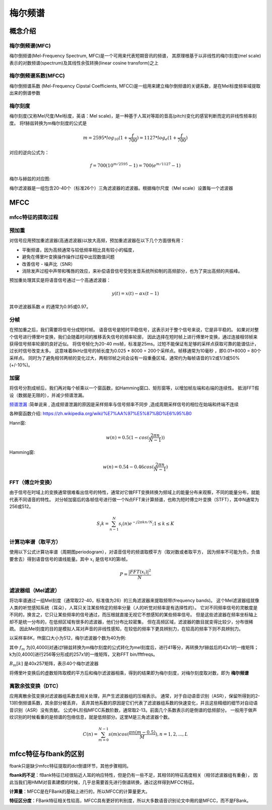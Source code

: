 梅尔频谱
==============

概念介绍
-----------------

梅尔倒频谱(MFC)
`````````````````````````````````````````````````
梅尔倒频谱(Mel-Frequency Spectrum, MFC)是一个可用来代表短期音讯的频谱，
其原理根基于以非线性的梅尔刻度(mel scale)表示的对数频谱(spectrum)及其线性余弦转换(linear cosine transform)之上

梅尔倒频谱系数(MFCC)
`````````````````````
梅尔倒频谱系数 (Mel-Frequency Cipstal Coefficients, MFCC)是一组用来建立梅尔倒频谱的关键系数，是在Mel标度频率域提取出来的倒谱参数

梅尔刻度
```````````
梅尔刻度(又称Mel尺度/Mel标度，英语：Mel scale)，是一种基于人耳对等距的音高(pitch)变化的感官判断而定的非线性频率刻度。
将f赫兹转换为m梅尔刻度的公式是  

.. math:: 
    m = 2595*log_{10}{(1+ \frac{f}{700})} = 1127*log_{e}{(1+ \frac{f}{700})}

对应的逆向公式为：

.. math:: 
    f = 700(10^{m/2595}-1) = 700(e^{m/1127}-1)

梅尔与赫兹的对应图:

.. image:: /images/audio_mel01.png

梅尔滤波器是一组包含20-40个（标准26个）三角滤波器的滤波器。根据梅尔尺度（Mel scale）设置每一个滤波器

MFCC
---------------
mfcc特征的提取过程
`````````````````````````````
.. image:: /images/audio_mfcc01.png

预加重
```````````````
对信号应用预加重滤波器(高通滤波器)以放大高频，预加重滤波器在以下几个方面很有用：

* 平衡频谱，因为高频通常与较低频率相比具有较小的幅度，
* 避免在傅里叶变换操作操作过程中出现数值问题
* 改善信号 - 噪声比（SNR）
* 消除发声过程中声带和嘴唇的效应，来补偿语音信号受到发音系统所抑制的高频部分，也为了突出高频的共振峰。

预加重处理其实是将语音信号通过一个高通滤波器：

.. math:: 
    y(t) = x(t) - \alpha x(t-1)

其中滤波器系数 :math:`\alpha` 的通常为0.95或0.97。

分帧
`````````````````
在预加重之后，我们需要将信号分成短时帧。
语音信号是短时平稳信号，这表示对于整个信号来说，它是非平稳的。
如果对对整个信号进行傅里叶变换，我们会随着时间的推移丢失信号的频率轮廓，
因此选择在短时帧上进行傅里叶变换，通过连接相邻帧来获得信号频率轮廓的良好近似。
将信号帧化为20-40 ms帧，标准是25ms。过短不能保证有足够的采样点获取可靠的能谱估计，过长时信号改变太多。
这意味着8kHz信号的帧长度为0.025 * 8000 = 200个采样点。帧移通常为10毫秒 ，即0.01*8000 = 80个采样点。
同时为了避免相邻两帧的变化过大，两相邻帧之间会设有一段重叠区域，通常约为每帧语音的1/2或1/3或50%(+/-10%)。

加窗
`````````````````
将信号分割成帧后，我们再对每个帧乘以一个窗函数，如Hamming窗口、矩形窗等，以增加帧左端和右端的连续性。
抵消FFT假设（数据是无限的），并减少频谱泄漏。

`频谱泄漏 <https://baike.baidu.com/item/%E9%A2%91%E8%B0%B1%E6%B3%84%E6%BC%8F/4059521>`_ :简单说来 ,
造成频谱泄漏的原因是采样频率与信号频率不同步 ,造成周期采样信号的相位在始端和终端不连续

各种窗函数介绍: https://zh.wikipedia.org/wiki/%E7%AA%97%E5%87%BD%E6%95%B0 

Hann窗:

.. math:: 
    w(n) = 0.5(1-cos(\frac{2 \pi n}{N-1}))

Hamming窗:

.. math:: 
    w(n) = 0.54 - 0.46cos(\frac{2 \pi n}{N-1})

FFT（傅立叶变换）
```````````````````````
由于信号在时域上的变换通常很难看出信号的特性，通常对它做FFT变换转换为频域上的能量分布来观察，不同的能量分布，就能代表不同语音的特性。
对分帧加窗后的各帧信号进行做一个N点FFT来计算频谱，也称为短时傅立叶变换（STFT），其中N通常为256或512。

.. math:: 
    S_{i}{k} = \sum_{n-1}^{N}s_{i}{(n)} e^{-j2 \pi kn/N}; 1 \le k \le K

计算功率谱（取平方）
```````````````````````````
使用以下公式计算功率谱（周期图periodogram），对语音信号的频谱取模平方（取对数或者取平方，
因为频率不可能为负，负值要舍去）得到语音信号的谱线能量。其中 :math:`x_i` 是信号X的第i帧。

.. math:: 
    P = \frac{|FFT(x_i)|^2}{N}

滤波器组（Mel滤波）
`````````````````````````
将功率谱通过一组Mel刻度（通常取22-40，标准值为26）的三角滤波器来提取频带(frequency bands)。
这个Mel滤波器组就像人类的听觉感知系统（耳朵），人耳只关注某些特定的频率分量（人的听觉对频率是有选择性的）。
它对不同频率信号的灵敏度是不同的，换言之，它只让某些频率的信号通过，而压根就直接无视它不想感知的某些频率信号。
但是这些滤波器在频率坐标轴上却不是统一分布的，在低频区域有很多的滤波器，他们分布比较密集，
但在高频区域，滤波器的数目就变得比较少，分布很稀疏。
因此Mel刻度的目的是模拟人耳对声音的非线性感知，在较低的频率下更具辨别力，在较高的频率下则不具辨别力。

.. image:: /images/audio_mfcc02.png

以采样率8K，fft窗口大小为512，梅尔滤波器个数为40为例:

其中 :math:`f_m` 为[0,4000]对通过f赫兹转换为m梅尔刻度的公式转化为mel刻度后，进行41等分，再转换为f赫兹后的42x1的一维矩阵；  
k为[0,4000]进行256等分形成的257x1的一维矩阵，又称FFT bin/fftfreqs。  

:math:`B_{m}{[k]}` 是40x257矩阵，表示40个梅尔滤波器

将傅里叶变换后的虚数矩阵取模的平方后和梅尔滤波器相乘，得到的结果即为梅尔刻度，对梅尔刻度取对数，即为 **梅尔频谱**    

.. image:: /images/audio_mfcc03.png

.. image:: /images/audio_mfcc04.png

离散余弦变换（DTC）
`````````````````````````
应用离散余弦变换对滤波器组系数去相关处理，并产生滤波器组的压缩表示。
通常，对于自动语音识别（ASR），保留所得到的2-13阶倒频谱系数，其余部分被丢弃，
丢弃其他系数的原因是它们代表了滤波器组系数的快速变化，并且这些精细的细节对自动语音识别（ASR）没有贡献。
公式中L阶指MFCC系数阶数，通常取2-13。前面几个系数表示的是倒谱的低频部分。
一般用于做声纹识别的时候看重的是频谱的包络信息，就是低频部分。这里M是三角滤波器个数。

.. math:: 
    C(n) = \sum_{m=0}^{N-1}s(m)cos(\frac{\pi n(m-0.5)}{M}),n=1,2,...,L

mfcc特征与fbank的区别
-------------------------------
fbank只是缺少mfcc特征提取的dct倒谱环节，其他步骤相同。

**fbank的不足**：fBank特征已经很贴近人耳的响应特性，但是仍有一些不足，其相邻的特征高度相关（相邻滤波器组有重叠），
因此当我们用HMM对音素建模的时候，几乎总需要首先进行倒谱转换，通过这样得到MFCC特征。

**计算量**：MFCC是在FBank的基础上进行的，所以MFCC的计算量更大。

**特征区分度**：FBank特征相关性较高，MFCC具有更好的判别度，所以大多数语音识别论文中用的是MFCC，而不是FBank。